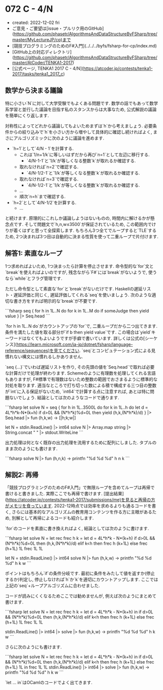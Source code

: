 * 072 C - 4/N
- created: 2022-12-02 fri
- ご意見・ご要望は[issue・プルリク用のGitHub](https://github.com/phasetr/AlgorithmsAndDataStructureByFSharp/tree/master/MyLectureJP/cp)まで
- [競技プログラミングのためのF#入門](../../../byfs/fsharp-for-cp/index.md)
- [GitHub上の対応ディレクトリ](https://github.com/phasetr/AlgorithmsAndDataStructureByFSharp/tree/master/AtCoder/TENKA1-2017)
- [公式ページ, TENKA1 2017 C - 4/N](https://atcoder.jp/contests/tenka1-2017/tasks/tenka1_2017_c)
** 数学から決まる議論
特に小さい`N`に対して大学受験でもよくある問題です.
数学の話でもあって数学系学習と並行した議論を目指す私のスタンスからは大事なため,
公式解説の議論を簡単にくり返します.

対称性によってどれから議論してもよいためまずは`h`から考えましょう.
必要条件からの絞り込みで`h`を小さい方から増やして具体的に確認し続ければよく,
まさにアルゴリズミックに次のように議論を進めます.

- `h=1`として`4/N - 1`を計算する.
    - これは`1/n+1/k`に等しいはずだから再び`n=1`として左辺に移行する.
        - `4/N-1-1`と`1/k`が等しくなる整数`k`が取れるか確認する.
    - 取れなければ`n=2`で確認する.
        - `4/N-1/2-1`と`1/k`が等しくなる整数`k`が取れるか確認する.
    - 取れなければ`n=3`で確認する.
        - `4/N-1/2-1`と`1/k`が等しくなる整数`k`が取れるか確認する.
    - ...
    - 順次`n=h`まで確認する.
- `h=2`として`4/N-1/2`を計算する.
    - ...

と続けます.
原理的にこれしか議論しようはないものの,
時間内に解けるかが懸念点です.
そして問題文で`h,n,w≤3500`が保証されているため,
この範囲内でけりが着くはずと思って全探索します.
もちろん3つ全てでループすると`TLE`するため,
2つ決まれば3つ目は自動的に決まる性質を使って二重ループで片付けます.
** 解答1: 素直なループ
1つ求めればよいため,
1つ決まったら計算を停止させます.
命令型的な`for`文と`break`を使えればよいのですが,
残念ながら`F#`には`break`がないようで,
使うなら`while`とフラグ管理です.

ただし命令型として素直な`for`と`break`がないだけです.
Haskellの遅延リスト・遅延評価と同じく,
遅延評価してくれる`seq`を使いましょう.
次のような適切な書き方をすれば明示的な`break`が不要です.

```fsharp
  seq {
    for h in 1L..N do
      for k in 1L..M do
        if someJudge then yield value
  } |> Seq.head
```

`for h in 1L..N do`がカウントアップの`for`で,
二重ループだから二つ出てきます.
条件を満たした値を取る部分が`if b then yield value`です.
この場合は`yield`キーワードはなくてもよいようですが手癖で書いています.
詳しくは公式の[シーケンス](https://learn.microsoft.com/ja-jp/dotnet/fsharp/language-reference/sequences)を見てください.
`seq`とコンピュテーション式による見慣れない構文には慣れるしかありません.

`seq {...}`でいわば遅延リストを作り,
その先頭の値を`Seq.head`で取れば必要な計算だけで処理が終わります.
Schemeのように有理数を処理してくれる言語もありますが,
F#標準で有理数はないため整数の範囲でおさまるように標準的な対処を取ります.
適当なところで打ち切った数による積で構成する三つ目の整数が`int`に入る保証がないため,
`int64`で計算する点に注意すれば,
あとは特に問題ないでしょう.
結論としては次のようなコードで通ります.

```fsharp
let solve N =
  seq {
    for h in 1L..3500L do
      for k in 1L..h do
        let d = 4L*h*k-N*(k+h)
        if d>0L && (N*h*k)%d=0L then yield (h,k,(N*h*k)/d)
  } |> Seq.head |> fun (h,k,w) -> [|h;k;w|]

let N = stdin.ReadLine() |> int64
solve N |> Array.map string |> String.concat " " |> stdout.WriteLine
```

出力処理は何となく既存の出力処理を流用するために配列にしました.
タプルのまま次のようにも書けます.

```fsharp
solve N |> fun (h,n,k) -> printfn "%d %d %d" h n k
```
** 解説2: 再帰
「競技プログラミングのためのF#入門」で無限ループを含めてループは再帰で書けると書きました.
実際ここでも再帰で書けます.
[提出結果](https://atcoder.jp/contests/tenka1-2017/submissions/me)を見ると再帰の方がメモリを食っています.
2022-12時点では効率を求めるよりも通るコードを書く,
さらには基本的なアルゴリズムの教育用コンテンツを作る方に主眼があるため,
別解として再帰によるコードも紹介します.

`for`のコードを素直に書き換えればよく,
結論としては次のように書けます.

```fsharp
let solve N =
  let rec frec h k =
    let d = 4L*h*k - N*(k+h)
    if d>0L && (N*h*k)%d=0L then (h,k,(N*h*k)/d)
    elif k<h then frec h (k+1L)
    else frec (h+1L) 1L
  frec 1L 1L

let N = stdin.ReadLine() |> int64
solve N |> fun (h,k,w) -> printfn "%d %d %d" h k w
```

ポイントはもちろん`if`の条件分岐です.
最初に条件をみたして値を返すか(停止するか)判定し,
停止しなければ`h`か`k`を適切にカウントアップします.
ここでは上記の`seq`+ループアルゴリズムに合わせました.

コードが読みにくくなるためここでは勧めませんが,
例えば次のようにまとめて書けます.


```fsharp
let solve N =
  let rec frec h k = let d = 4L*h*k - N*(k+h) in if d>0L && (N*h*k)%d=0L then (h,k,(N*h*k)/d) elif k<h then frec h (k+1L) else frec (h+1L) 1L
  frec 1L 1L

stdin.ReadLine() |> int64 |> solve |> fun (h,k,w) -> printfn "%d %d %d" h k w
```

さらに次のようにも書けます.

```fsharp
let solve N = let rec frec h k = let d = 4L*h*k - N*(k+h) in if d>0L && (N*h*k)%d=0L then (h,k,(N*h*k)/d) elif k<h then frec h (k+1L) else frec (h+1L) 1L in frec 1L 1L
stdin.ReadLine() |> int64 |> solve |> fun (h,k,w) -> printfn "%d %d %d" h k w
```

`let ... in`はOCamlのコードでよく出てきます.
